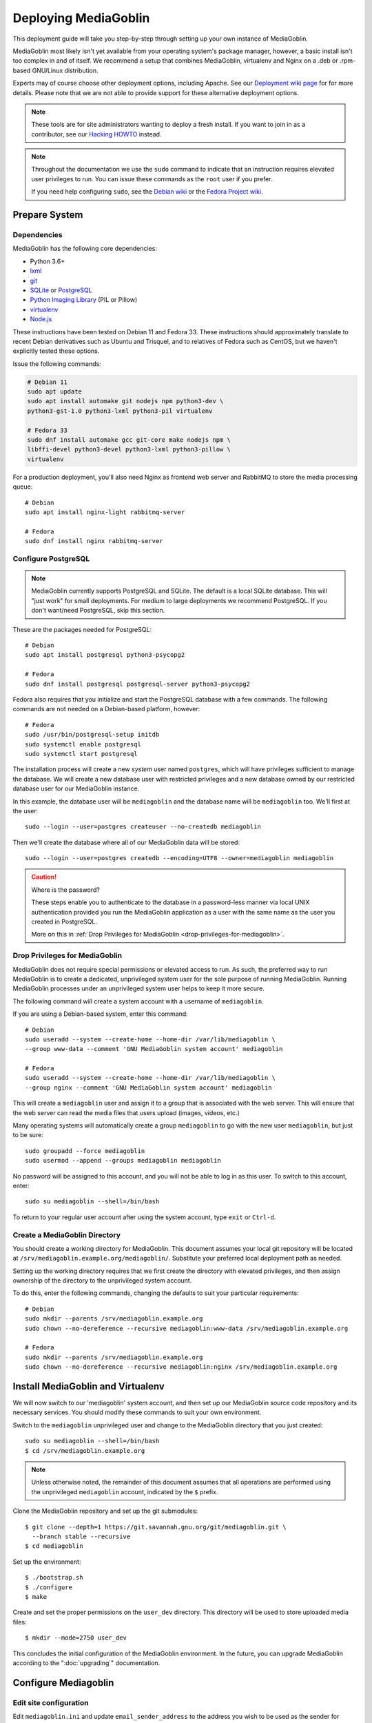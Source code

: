 .. MediaGoblin Documentation

   Written in 2011, 2012, 2013, 2020 by MediaGoblin contributors

   To the extent possible under law, the author(s) have dedicated all
   copyright and related and neighboring rights to this software to
   the public domain worldwide. This software is distributed without
   any warranty.

   You should have received a copy of the CC0 Public Domain
   Dedication along with this software. If not, see
   <http://creativecommons.org/publicdomain/zero/1.0/>.

.. _deploying-chapter:

=====================
Deploying MediaGoblin
=====================

This deployment guide will take you step-by-step through
setting up your own instance of MediaGoblin.

MediaGoblin most likely isn't yet available from your operating
system's package manager, however, a basic install isn't too complex in
and of itself. We recommend a setup that combines MediaGoblin,
virtualenv and Nginx on a .deb or .rpm-based GNU/Linux distribution.

Experts may of course choose other deployment options, including
Apache. See our `Deployment wiki page
<https://web.archive.org/web/20200817190402/https://wiki.mediagoblin.org/Deployment>`_ for for more details.
Please note that we are not able to provide support for these
alternative deployment options.

.. note::

   These tools are for site administrators wanting to deploy a fresh
   install.  If you want to join in as a contributor, see our
   `Hacking HOWTO <https://web.archive.org/web/20200817190402/https://wiki.mediagoblin.org/HackingHowto>`_ instead.

.. note::

    Throughout the documentation we use the ``sudo`` command to indicate that
    an instruction requires elevated user privileges to run. You can issue
    these commands as the ``root`` user if you prefer.
    
    If you need help configuring ``sudo``, see the
    `Debian wiki <https://wiki.debian.org/sudo/>`_ or the
    `Fedora Project wiki <https://fedoraproject.org/wiki/Configuring_Sudo/>`_. 


Prepare System
--------------

Dependencies
~~~~~~~~~~~~

MediaGoblin has the following core dependencies:

- Python 3.6+
- `lxml <http://lxml.de/>`_
- `git <http://git-scm.com/>`_
- `SQLite <http://www.sqlite.org/>`_ or `PostgreSQL <http://www.postgresql.org/>`_
- `Python Imaging Library <http://www.pythonware.com/products/pil/>`_
  (PIL or Pillow)
- `virtualenv <http://www.virtualenv.org/>`_
- `Node.js <https://nodejs.org>`_

These instructions have been tested on Debian 11 and Fedora 33. These
instructions should approximately translate to recent Debian
derivatives such as Ubuntu and Trisquel, and to relatives of Fedora
such as CentOS, but we haven't explicitly tested these options.

Issue the following commands:

.. code-block:: bash

    # Debian 11
    sudo apt update
    sudo apt install automake git nodejs npm python3-dev \
    python3-gst-1.0 python3-lxml python3-pil virtualenv

    # Fedora 33
    sudo dnf install automake gcc git-core make nodejs npm \
    libffi-devel python3-devel python3-lxml python3-pillow \
    virtualenv

For a production deployment, you'll also need Nginx as frontend web
server and RabbitMQ to store the media processing queue::

    # Debian
    sudo apt install nginx-light rabbitmq-server

    # Fedora
    sudo dnf install nginx rabbitmq-server

..
   .. note::

      You might have to enable additional repositories under Fedora
      because rabbitmq-server might be not included in official
      repositories. That looks like this for CentOS::

        sudo dnf config-manager --set-enabled centos-rabbitmq-38
        sudo dnf config-manager --set-enabled PowerTools
        sudo dnf install rabbitmq-server
        sudo systemctl enable rabbitmq-server.service
        # TODO: Celery repeatedly disconnects from RabbitMQ on CentOS 8.

      As an alternative, you can try installing redis-server and
      configure it as celery broker.

Configure PostgreSQL
~~~~~~~~~~~~~~~~~~~~

.. note::

   MediaGoblin currently supports PostgreSQL and SQLite. The default
   is a local SQLite database. This will "just work" for small
   deployments. For medium to large deployments we recommend
   PostgreSQL. If you don't want/need PostgreSQL, skip this section.

These are the packages needed for PostgreSQL::

    # Debian
    sudo apt install postgresql python3-psycopg2

    # Fedora
    sudo dnf install postgresql postgresql-server python3-psycopg2

Fedora also requires that you initialize and start the
PostgreSQL database with a few commands. The following commands are
not needed on a Debian-based platform, however::

    # Fedora
    sudo /usr/bin/postgresql-setup initdb
    sudo systemctl enable postgresql
    sudo systemctl start postgresql

The installation process will create a new *system* user named ``postgres``,
which will have privileges sufficient to manage the database. We will create a
new database user with restricted privileges and a new database owned by our
restricted database user for our MediaGoblin instance.

In this example, the database user will be ``mediagoblin`` and the database
name will be ``mediagoblin`` too. We'll first at the user::

    sudo --login --user=postgres createuser --no-createdb mediagoblin

Then we'll create the database where all of our MediaGoblin data will be stored::

    sudo --login --user=postgres createdb --encoding=UTF8 --owner=mediagoblin mediagoblin

.. caution:: Where is the password?

    These steps enable you to authenticate to the database in a password-less
    manner via local UNIX authentication provided you run the MediaGoblin
    application as a user with the same name as the user you created in
    PostgreSQL.

    More on this in :ref:`Drop Privileges for MediaGoblin <drop-privileges-for-mediagoblin>`.


.. _drop-privileges-for-mediagoblin:

Drop Privileges for MediaGoblin
~~~~~~~~~~~~~~~~~~~~~~~~~~~~~~~

MediaGoblin does not require special permissions or elevated
access to run. As such, the preferred way to run MediaGoblin is to
create a dedicated, unprivileged system user for the sole purpose of running
MediaGoblin. Running MediaGoblin processes under an unprivileged system user
helps to keep it more secure. 

The following command will create a system account with a username of
``mediagoblin``.

If you are using a Debian-based system, enter this command::

    # Debian
    sudo useradd --system --create-home --home-dir /var/lib/mediagoblin \
    --group www-data --comment 'GNU MediaGoblin system account' mediagoblin

    # Fedora
    sudo useradd --system --create-home --home-dir /var/lib/mediagoblin \
    --group nginx --comment 'GNU MediaGoblin system account' mediagoblin

This will create a ``mediagoblin`` user and assign it to a group that is
associated with the web server. This will ensure that the web server can
read the media files that users upload (images, videos, etc.)

Many operating systems will automatically create a group
``mediagoblin`` to go with the new user ``mediagoblin``, but just to
be sure::
  
    sudo groupadd --force mediagoblin
    sudo usermod --append --groups mediagoblin mediagoblin
       
No password will be assigned to this account, and you will not be able
to log in as this user. To switch to this account, enter::

    sudo su mediagoblin --shell=/bin/bash

To return to your regular user account after using the system account, type
``exit`` or ``Ctrl-d``.

.. _create-mediagoblin-directory:

Create a MediaGoblin Directory
~~~~~~~~~~~~~~~~~~~~~~~~~~~~~~

You should create a working directory for MediaGoblin. This document
assumes your local git repository will be located at 
``/srv/mediagoblin.example.org/mediagoblin/``.
Substitute your preferred local deployment path as needed.

Setting up the working directory requires that we first create the directory
with elevated privileges, and then assign ownership of the directory
to the unprivileged system account.

To do this, enter the following commands, changing the defaults to suit your
particular requirements::

    # Debian
    sudo mkdir --parents /srv/mediagoblin.example.org
    sudo chown --no-dereference --recursive mediagoblin:www-data /srv/mediagoblin.example.org

    # Fedora
    sudo mkdir --parents /srv/mediagoblin.example.org
    sudo chown --no-dereference --recursive mediagoblin:nginx /srv/mediagoblin.example.org


Install MediaGoblin and Virtualenv
----------------------------------

We will now switch to our 'mediagoblin' system account, and then set up
our MediaGoblin source code repository and its necessary services.
You should modify these commands to suit your own environment.

Switch to the ``mediagoblin`` unprivileged user and change to the
MediaGoblin directory that you just created::

    sudo su mediagoblin --shell=/bin/bash
    $ cd /srv/mediagoblin.example.org

.. note::

    Unless otherwise noted, the remainder of this document assumes that all
    operations are performed using the unprivileged ``mediagoblin``
    account, indicated by the ``$`` prefix.

Clone the MediaGoblin repository and set up the git submodules::

    $ git clone --depth=1 https://git.savannah.gnu.org/git/mediagoblin.git \
      --branch stable --recursive
    $ cd mediagoblin

Set up the environment::

    $ ./bootstrap.sh
    $ ./configure
    $ make

Create and set the proper permissions on the ``user_dev`` directory.
This directory will be used to store uploaded media files::

    $ mkdir --mode=2750 user_dev

This concludes the initial configuration of the MediaGoblin
environment. In the future, you can upgrade MediaGoblin according to
the ":doc:`upgrading`" documentation.


Configure Mediagoblin
---------------------

Edit site configuration
~~~~~~~~~~~~~~~~~~~~~~~

Edit ``mediagoblin.ini`` and update ``email_sender_address`` to the
address you wish to be used as the sender for system-generated emails.
You'll find more details in ":doc:`configuration`".

.. note::

   If you're changing the MediaGoblin directories or URL prefix, you
   may need to edit ``direct_remote_path``, ``base_dir``, and
   ``base_url``.


Configure MediaGoblin to use the PostgreSQL database
~~~~~~~~~~~~~~~~~~~~~~~~~~~~~~~~~~~~~~~~~~~~~~~~~~~~

If you are using PostgreSQL, edit the ``[mediagoblin]`` section in your
``mediagoblin.ini`` and remove the ``#`` prefix on the line containing::

    sql_engine = postgresql:///mediagoblin

This assumes you are running the MediaGoblin application under the
same system account and database account; both ``mediagoblin``.


Update database data structures
~~~~~~~~~~~~~~~~~~~~~~~~~~~~~~~

Before you start using the database, you need to run::

    $ ./bin/gmg dbupdate

to populate the database with the MediaGoblin data structures.


Create an admin account
~~~~~~~~~~~~~~~~~~~~~~~

Create a MediaGoblin account with full administration access. Provide
your own email address and enter a secure password when prompted::

    $ ./bin/gmg adduser --username you --email you@example.com
    $ ./bin/gmg makeadmin you


Test the Server
~~~~~~~~~~~~~~~

At this point MediaGoblin should be properly installed.  You can
test the deployment with the following command::

    $ ./lazyserver.sh --server-name=broadcast

You should be able to connect to the machine on port 6543 in your
browser to confirm that the service is operable. You should also be
able to log in with the admin username and password.

Type ``Ctrl-c`` to exit the above server test.

The next series of commands will need to be run as a privileged user.
To return to your regular user account after using the system account,
type ``exit`` or ``Ctrl-d``.


Deploy MediaGoblin
------------------

.. _webserver-config:

Nginx as a reverse-proxy
~~~~~~~~~~~~~~~~~~~~~~~~

This configuration example will use Nginx, however, you may use any
webserver of your choice. If you do not already have a web server,
consider Nginx, as the configuration files may be more clear than the
alternatives.

Create a configuration file at
``/srv/mediagoblin.example.org/nginx.conf`` and create a symbolic link
into a directory that will be included in your ``nginx`` configuration
(e.g. "``/etc/nginx/sites-enabled`` or ``/etc/nginx/conf.d``) with the
following commands::

    # Debian
    sudo ln --symbolic /srv/mediagoblin.example.org/nginx.conf /etc/nginx/sites-enabled/mediagoblin.conf
    sudo rm --force /etc/nginx/sites-enabled/default
    sudo systemctl enable nginx

    # Fedora
    sudo ln -s /srv/mediagoblin.example.org/nginx.conf /etc/nginx/conf.d/mediagoblin.conf
    sudo systemctl enable nginx

You can modify these commands and locations depending on your
preferences and the existing configuration of your Nginx instance. The
contents of this ``/srv/mediagoblin.example.org/nginx.conf`` file
should be modeled on the following::

    server {
     #################################################
     # Stock useful config options, but ignore them :)
     #################################################
     include /etc/nginx/mime.types;

     autoindex off;
     default_type  application/octet-stream;
     sendfile on;

     # Gzip
     gzip on;
     gzip_min_length 1024;
     gzip_buffers 4 32k;
     gzip_types text/plain application/x-javascript text/javascript text/xml text/css;

     #####################################
     # Mounting MediaGoblin stuff
     # This is the section you should read
     #####################################

     # Change this to allow your users to upload larger files. If
     # you enable audio or video you will need to increase this. This
     # is essentially a security setting to prevent *extremely* large
     # files being uploaded. Example settings include 500m and 1g.
     client_max_body_size 100m;

     # prevent attacks (someone uploading a .txt file that the browser
     # interprets as an HTML file, etc.)
     add_header X-Content-Type-Options nosniff;

     server_name mediagoblin.example.org www.mediagoblin.example.org;
     access_log /var/log/nginx/mediagoblin.example.access.log;
     error_log /var/log/nginx/mediagoblin.example.error.log;

     # MediaGoblin's stock static files: CSS, JS, etc.
     location /mgoblin_static/ {
        alias /srv/mediagoblin.example.org/mediagoblin/mediagoblin/static/;
     }

     # Instance specific media:
     location /mgoblin_media/ {
        alias /srv/mediagoblin.example.org/mediagoblin/user_dev/media/public/;
     }

     # Theme static files (usually symlinked in)
     location /theme_static/ {
        alias /srv/mediagoblin.example.org/mediagoblin/user_dev/theme_static/;
     }

     # Plugin static files (usually symlinked in)
     location /plugin_static/ {
        alias /srv/mediagoblin.example.org/mediagoblin/user_dev/plugin_static/;
     }

     # Forward requests to the MediaGoblin app server.
     location / {
        proxy_pass http://127.0.0.1:6543;
     }
    }

The first four ``location`` directives instruct Nginx to serve the
static and uploaded files directly rather than through the MediaGoblin
process. This approach is faster and requires less memory.

.. note::

   The user who owns the Nginx process, normally ``www-data`` or ``nginx``,
   requires execute permission on the directories ``static``,
   ``public``, ``theme_static`` and ``plugin_static`` plus all their
   parent directories. This user also requires read permission on all
   the files within these directories. This is normally the default.

Nginx is now configured to serve the MediaGoblin application. Perform a quick
test to ensure that this configuration works::

    sudo nginx -t

If you encounter any errors, review your Nginx configuration files, and try to
resolve them. If you do not encounter any errors, you can start your Nginx
server (may vary depending on your operating system)::

    sudo systemctl restart nginx

Now start MediaGoblin to test your Nginx configuration::

    sudo su mediagoblin --shell=/bin/bash
    $ cd /srv/mediagoblin.example.org/mediagoblin/
    $ ./lazyserver.sh --server-name=main

You should be able to connect to the machine on port 80 in your
browser to confirm that the service is operable. If this is the
machine in front of you, visit <http://localhost/> or if it is a
remote server visit the URL or IP address provided to you by your
hosting provider. You should see MediaGoblin; this time via Nginx!

Try logging in and uploading an image. If after uploading you see any
"Forbidden" errors from Nginx or your image doesn't show up, you may
need to update the permissions on the new directories MediaGoblin has
created::

    # Debian
    sudo chown --no-dereference --recursive mediagoblin:www-data /srv/mediagoblin.example.org

    # Fedora
    sudo chown --no-dereference --recursive mediagoblin:nginx /srv/mediagoblin.example.org

.. note::
   
   If you see an Nginx placeholder page, you may need to remove the
   Nginx default configuration, or explictly set a ``server_name``
   directive in the Nginx config.

Type ``Ctrl-c`` to exit the above server test and ``exit`` or
``Ctrl-d`` to exit the mediagoblin shell.


.. _systemd-service-files:

Run MediaGoblin as a system service
-----------------------------------

To ensure MediaGoblin is automatically started and restarted in case
of problems, we need to run it as system services. If your operating
system uses Systemd, you can use Systemd ``service files`` to manage
both the Celery and Paste processes as described below.

In the Systemd configuration below, MediaGoblin log files are kept in
the ``/var/log/mediagoblin`` directory. Create the directory and give
it the proper permissions::

    sudo mkdir --parents /var/log/mediagoblin
    sudo chown --no-dereference --recursive mediagoblin:mediagoblin /var/log/mediagoblin

Place the following service files in the ``/etc/systemd/system/``
directory. The first file should be named
``mediagoblin-paster.service``. Be sure to modify it to suit your
environment's setup:

.. code-block:: bash

    # Set the WorkingDirectory and Environment values to match your environment.
    [Unit]
    Description=Mediagoblin

    [Service]
    Type=simple
    User=mediagoblin
    Group=mediagoblin
    Environment=CELERY_ALWAYS_EAGER=false
    WorkingDirectory=/srv/mediagoblin.example.org/mediagoblin
    ExecStart=/srv/mediagoblin.example.org/mediagoblin/bin/paster serve \
                /srv/mediagoblin.example.org/mediagoblin/paste.ini \
                --log-file=/var/log/mediagoblin/mediagoblin.log \
                --server-name=main

    [Install]
    WantedBy=multi-user.target

The second file should be named ``mediagoblin-celeryd.service``:

.. code-block:: bash

    # Set the WorkingDirectory and Environment values to match your environment.
    [Unit]
    Description=MediaGoblin Celery
    After=rabbitmq-server.service

    [Service]
    User=mediagoblin
    Group=mediagoblin
    Type=simple
    WorkingDirectory=/srv/mediagoblin.example.org/mediagoblin
    Environment=MEDIAGOBLIN_CONFIG=/srv/mediagoblin.example.org/mediagoblin/mediagoblin.ini \
                CELERY_CONFIG_MODULE=mediagoblin.init.celery.from_celery
    ExecStart=/srv/mediagoblin.example.org/mediagoblin/bin/celery worker \
                --logfile=/var/log/mediagoblin/celery.log \
                --loglevel=INFO

    [Install]
    WantedBy=multi-user.target

For details on this approach with a separate Celery process, see
:ref:`background-media-processing`.

Enable these processes to start at boot by entering::

    sudo systemctl enable mediagoblin-paster.service
    sudo systemctl enable mediagoblin-celeryd.service


Start the processes for the current session with::

    sudo systemctl start mediagoblin-paster.service
    sudo systemctl start mediagoblin-celeryd.service

If either command above gives you an error, you can investigate the cause of
the error by entering either of::

    sudo systemctl status mediagoblin-celeryd.service
    sudo systemctl status mediagoblin-paster.service

Or view the full logs with:

    sudo journalctl -u mediagoblin-paster.service -f
    sudo journalctl -u mediagoblin-celeryd.service -f

The above ``systemctl status`` command is also useful if you ever want to
confirm that a process is still running.

Assuming the above was successful, you should now have a MediaGoblin
server that will continue to operate, even after being restarted.
Great job!

If you have a moment, please send us an `email
<mailto:~mediagoblin/mediagoblin@todo.sr.ht?subject=MediaGoblin&20installation%20report>`_
about your experience installing MediaGoblin. We'd love to know what
worked well, what didn't work so well and anything that could be
improved.


.. _restarting mediagoblin:

Restarting MediaGoblin
----------------------

To restart MediaGoblin after making configuration changes, run::

    sudo systemctl restart mediagoblin-celeryd.service
    sudo systemctl restart mediagoblin-paster.service

If you make any changes to the ".service" files, you must first issue
a `daemon-reload` command to refresh Systemd and then restart
MediaGoblin with::

    sudo systemctl daemon-reload
    sudo systemctl restart mediagoblin-celeryd.service
    sudo systemctl restart mediagoblin-paster.service


What next?
----------

This configuration supports upload of images only, but MediaGoblin
also supports other types of media, such as audio, video, PDFs and 3D
models. For details, see ":doc:`media-types`".

See ":doc:`production-deployments`" for more information and other
issues you may want to consider.

For other settings and configuration options, see
":doc:`configuration`".

To enable and configure plugins, see ":doc:`plugins`".

..
   Local variables:
   fill-column: 70
   End:
